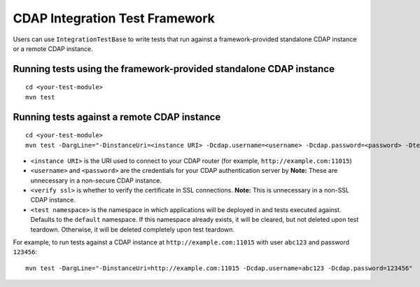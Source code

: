 ===============================
CDAP Integration Test Framework
===============================

Users can use ``IntegrationTestBase`` to write tests that run against a framework-provided
standalone CDAP instance or a remote CDAP instance.


Running tests using the framework-provided standalone CDAP instance
===================================================================

::

  cd <your-test-module>
  mvn test


Running tests against a remote CDAP instance
============================================

::

  cd <your-test-module>
  mvn test -DargLine="-DinstanceUri=<instance URI> -Dcdap.username=<username> -Dcdap.password=<password> -Dtest.namespace=<test namespace> -DverifySSL=<verify ssl>"

- ``<instance URI>`` is the URI used to connect to your CDAP router 
  (for example, ``http://example.com:11015``)
- ``<username>`` and ``<password>`` are the credentials for your CDAP authentication server by
  **Note:** These are unnecessary in a non-secure CDAP instance.
- ``<verify ssl>`` is whether to verify the certificate in SSL connections.
  **Note:** This is unnecessary in a non-SSL CDAP instance.
- ``<test namespace>`` is the namespace in which applications will be deployed in and tests executed against.
  Defaults to the ``default`` namespace. If this namespace already exists, it will be cleared, but not deleted
  upon test teardown. Otherwise, it will be deleted completely upon test teardown.

For example, to run tests against a CDAP instance at ``http://example.com:11015`` with
user ``abc123`` and password ``123456``::

  mvn test -DargLine="-DinstanceUri=http://example.com:11015 -Dcdap.username=abc123 -Dcdap.password=123456"
